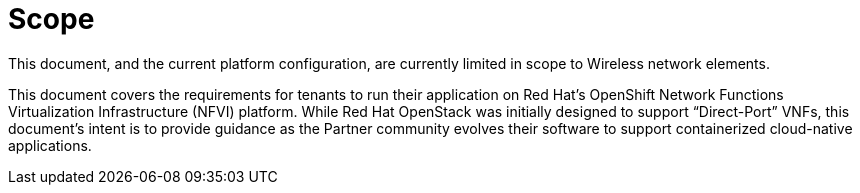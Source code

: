 // Metadata created by nebel
//
// ParentAssemblies: generated-master.adoc

[id="con_cnf_scope"]
= Scope
//In the title of concept modules, include nouns or noun phrases that are used in the body text. This helps readers and search engines find the information quickly.
//Do not start the title of concept modules with a verb. See also _Wording of headings_ in _The IBM Style Guide_.

[role="_abstract"]
This document, and the current platform configuration, are currently limited in scope to Wireless network elements.

This document covers the requirements for tenants to run their application on Red Hat’s OpenShift Network Functions Virtualization Infrastructure (NFVI) platform. While Red Hat OpenStack was initially designed to support “Direct-Port” VNFs, this document’s intent is to provide guidance as the Partner community evolves their software to support containerized cloud-native applications.

[role="_additional-resources"]
